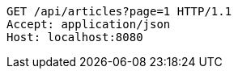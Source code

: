 [source,http,options="nowrap"]
----
GET /api/articles?page=1 HTTP/1.1
Accept: application/json
Host: localhost:8080

----